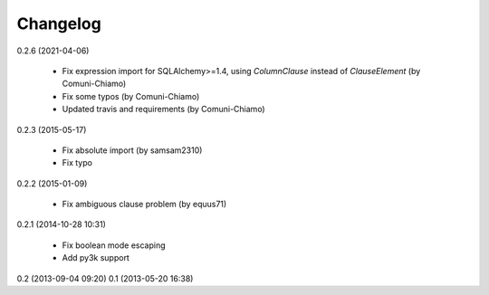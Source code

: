 Changelog
---------
0.2.6 (2021-04-06)

    * Fix expression import for SQLAlchemy>=1.4, using `ColumnClause` instead of `ClauseElement` (by Comuni-Chiamo)
    * Fix some typos (by Comuni-Chiamo)
    * Updated travis and requirements (by Comuni-Chiamo)

0.2.3 (2015-05-17)

    * Fix absolute import (by samsam2310)
    * Fix typo

0.2.2 (2015-01-09)

    * Fix ambiguous clause problem (by equus71)

0.2.1 (2014-10-28 10:31)

    * Fix boolean mode escaping
    * Add py3k support

0.2 (2013-09-04 09:20)
0.1 (2013-05-20 16:38)
